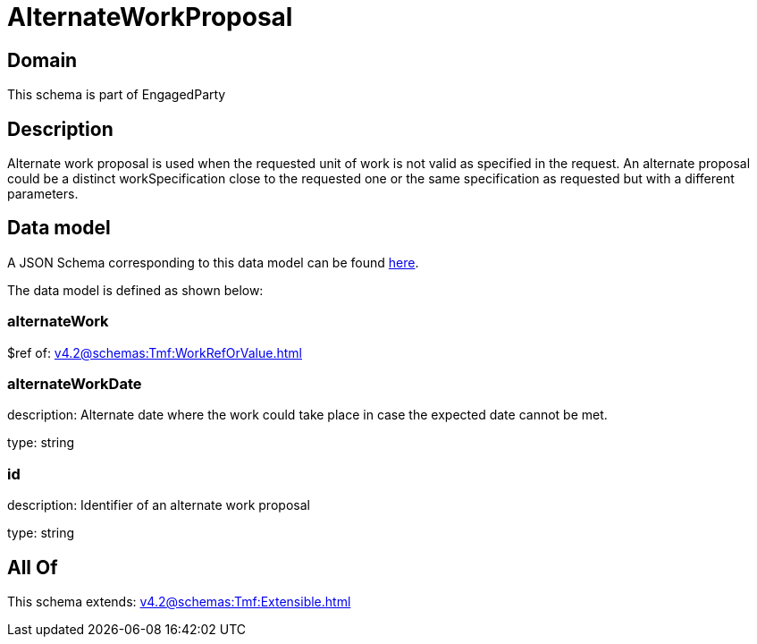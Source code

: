 = AlternateWorkProposal

[#domain]
== Domain

This schema is part of EngagedParty

[#description]
== Description

Alternate work proposal is used when the requested unit of work is not valid as specified in the request. An alternate proposal could be a distinct workSpecification close to the requested one or the same specification as requested but with a different parameters.


[#data_model]
== Data model

A JSON Schema corresponding to this data model can be found https://tmforum.org[here].

The data model is defined as shown below:


=== alternateWork
$ref of: xref:v4.2@schemas:Tmf:WorkRefOrValue.adoc[]


=== alternateWorkDate
description: Alternate date where the work could take place in case the expected date cannot be met.

type: string


=== id
description: Identifier of an alternate work proposal

type: string


[#all_of]
== All Of

This schema extends: xref:v4.2@schemas:Tmf:Extensible.adoc[]
